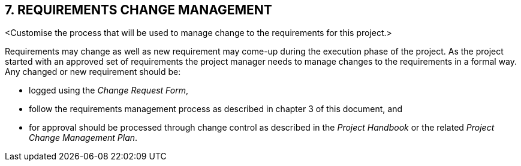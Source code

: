 == 7. REQUIREMENTS CHANGE MANAGEMENT
[aqua]#<Customise the process that will be used to manage change to the requirements for this project.>#

Requirements may change as well as new requirement may come-up during the execution phase of the project. As the project started with an approved set of requirements the project manager needs to manage changes to the requirements in a formal way. Any changed or new requirement should be:

*	logged using the _Change Request Form_,
*	follow the requirements management process as described in chapter 3 of this document,  and
*	for approval should be processed through change control as described in the _Project Handbook_ or the related _Project Change Management Plan_.
